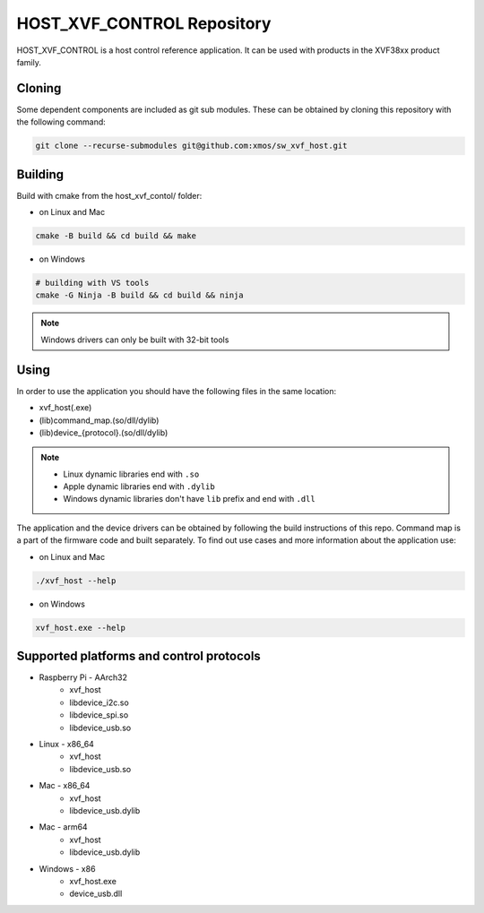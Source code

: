 ===========================
HOST_XVF_CONTROL Repository
===========================

HOST_XVF_CONTROL is a host control reference application.
It can be used with products in the XVF38xx product family.

*******
Cloning
*******

Some dependent components are included as git sub modules. These can be obtained by cloning this repository with the following command:

.. code-block:: console

    git clone --recurse-submodules git@github.com:xmos/sw_xvf_host.git

********
Building
********

Build with cmake from the host_xvf_contol/ folder:

- on Linux and Mac

.. code-block:: console

    cmake -B build && cd build && make

- on Windows

.. code-block:: console

    # building with VS tools
    cmake -G Ninja -B build && cd build && ninja

.. note:: 

    Windows drivers can only be built with 32-bit tools

*****
Using
*****

In order to use the application you should have the following files in the same location:

- xvf_host(.exe)
- (lib)command_map.(so/dll/dylib)
- (lib)device_{protocol}.(so/dll/dylib)

.. note::

    - Linux dynamic libraries end with ``.so``
    - Apple dynamic libraries end with ``.dylib``
    - Windows dynamic libraries don't have ``lib`` prefix and end with ``.dll``

The application and the device drivers can be obtained by following the build instructions of this repo. Command map is a part of the firmware code and built separately.
To find out use cases and more information about the application use:

- on Linux and Mac

.. code-block:: console

    ./xvf_host --help

- on Windows

.. code-block:: console

    xvf_host.exe --help

*****************************************
Supported platforms and control protocols
*****************************************

- Raspberry Pi - AArch32
    - xvf_host
    - libdevice_i2c.so
    - libdevice_spi.so
    - libdevice_usb.so
- Linux - x86_64
    - xvf_host
    - libdevice_usb.so
- Mac - x86_64
    - xvf_host
    - libdevice_usb.dylib
- Mac - arm64
    - xvf_host
    - libdevice_usb.dylib
- Windows - x86
    - xvf_host.exe
    - device_usb.dll
